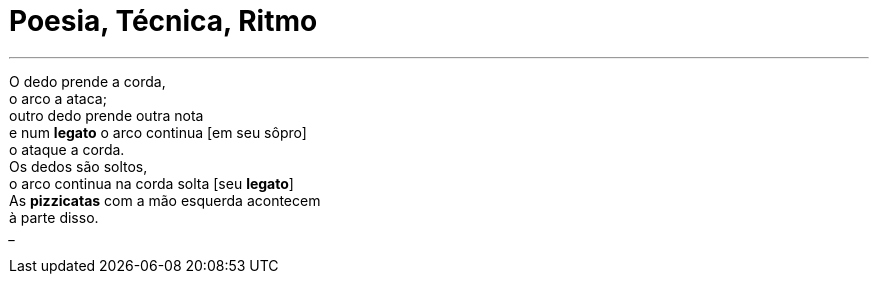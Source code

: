 = Poesia, Técnica, Ritmo
:hp-tags: leetcraft, arte

___
O dedo prende a corda, +
o arco a ataca; +
outro dedo prende outra nota +
e num *legato* o arco continua [em seu sôpro] +
o ataque a corda. +
Os dedos são soltos, +
o arco continua na corda solta [seu *legato*] +
As *pizzicatas* com a mão esquerda acontecem +
à parte disso. +
___